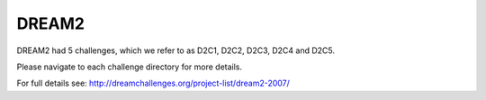 DREAM2
==========

DREAM2 had 5 challenges, which we refer to as D2C1, D2C2, D2C3, D2C4 and D2C5.

Please navigate to each challenge directory for more details.

For full details see: http://dreamchallenges.org/project-list/dream2-2007/



